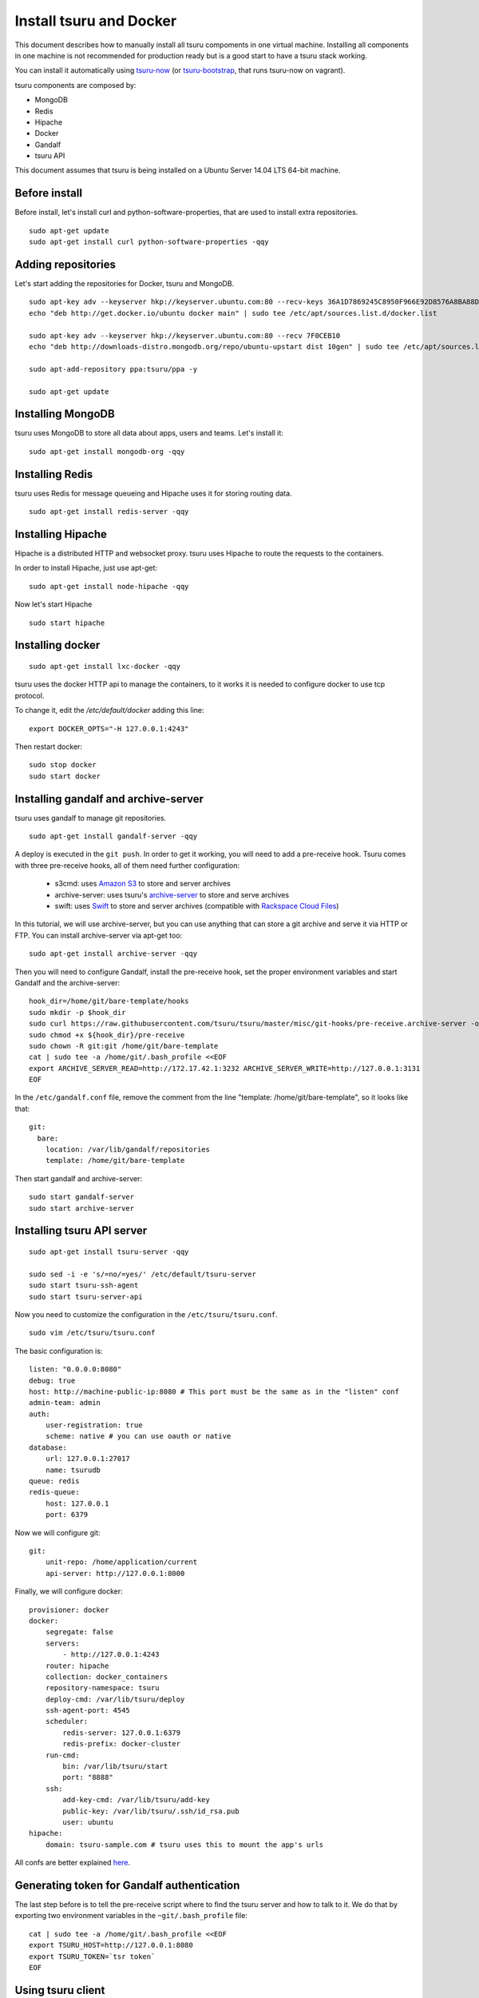 .. Copyright 2014 tsuru authors. All rights reserved.
   Use of this source code is governed by a BSD-style
   license that can be found in the LICENSE file.

++++++++++++++++++++++++
Install tsuru and Docker
++++++++++++++++++++++++

This document describes how to manually install all tsuru compoments in one
virtual machine. Installing all components in one machine is not recommended
for production ready but is a good start to have a tsuru stack working.

You can install it automatically using `tsuru-now
<https://github.com/tsuru/now>`_ (or `tsuru-bootstrap
<https://github.com/tsuru/tsuru-bootstrap>`_, that runs tsuru-now on vagrant).

tsuru components are composed by:

* MongoDB
* Redis
* Hipache
* Docker
* Gandalf
* tsuru API

This document assumes that tsuru is being installed on a Ubuntu Server 14.04
LTS 64-bit machine.

Before install
==============

Before install, let's install curl and python-software-properties, that are
used to install extra repositories.

.. highlight:: bash

::

    sudo apt-get update
    sudo apt-get install curl python-software-properties -qqy

Adding repositories
===================

Let's start adding the repositories for Docker, tsuru and MongoDB.

.. highlight:: bash

::

    sudo apt-key adv --keyserver hkp://keyserver.ubuntu.com:80 --recv-keys 36A1D7869245C8950F966E92D8576A8BA88D21E9
    echo "deb http://get.docker.io/ubuntu docker main" | sudo tee /etc/apt/sources.list.d/docker.list

    sudo apt-key adv --keyserver hkp://keyserver.ubuntu.com:80 --recv 7F0CEB10
    echo "deb http://downloads-distro.mongodb.org/repo/ubuntu-upstart dist 10gen" | sudo tee /etc/apt/sources.list.d/mongodb.list

    sudo apt-add-repository ppa:tsuru/ppa -y

    sudo apt-get update


Installing MongoDB
==================

tsuru uses MongoDB to store all data about apps, users and teams. Let's install it:

.. highlight:: bash

::


    sudo apt-get install mongodb-org -qqy

Installing Redis
================

tsuru uses Redis for message queueing and Hipache uses it for storing routing
data.

.. highlight:: bash

::

    sudo apt-get install redis-server -qqy

Installing Hipache
==================

Hipache is a distributed HTTP and websocket proxy. tsuru uses Hipache to route
the requests to the containers.

In order to install Hipache, just use apt-get:

.. highlight:: bash

::

    sudo apt-get install node-hipache -qqy

Now let's start Hipache

.. highlight:: bash

::

    sudo start hipache

Installing docker
=================

.. highlight:: bash

::

    sudo apt-get install lxc-docker -qqy

tsuru uses the docker HTTP api to manage the containers, to it works it is needed to
configure docker to use tcp protocol.

To change it, edit the `/etc/default/docker` adding this line:

.. highlight:: bash

::

    export DOCKER_OPTS="-H 127.0.0.1:4243"

Then restart docker:

.. highlight:: bash

::

    sudo stop docker
    sudo start docker

Installing gandalf and archive-server
=====================================

tsuru uses gandalf to manage git repositories.

.. highlight:: bash

::

    sudo apt-get install gandalf-server -qqy

A deploy is executed in the ``git push``. In order to get it working, you will
need to add a pre-receive hook. Tsuru comes with three pre-receive hooks, all
of them need further configuration:

    * s3cmd: uses `Amazon S3 <https://s3.amazonaws.com>`_ to store and server
      archives
    * archive-server: uses tsuru's `archive-server
      <https://github.com/tsuru/archive-server>`_ to store and serve archives
    * swift: uses `Swift <http://swift.openstack.org>`_ to store and server
      archives (compatible with `Rackspace Cloud Files
      <http://www.rackspace.com/cloud/files/>`_)

In this tutorial, we will use archive-server, but you can use anything that can
store a git archive and serve it via HTTP or FTP. You can install
archive-server via apt-get too:

.. highlight:: bash

::

    sudo apt-get install archive-server -qqy

Then you will need to configure Gandalf, install the pre-receive hook, set the
proper environment variables and start Gandalf and the archive-server:

.. highlight:: bash

::

    hook_dir=/home/git/bare-template/hooks
    sudo mkdir -p $hook_dir
    sudo curl https://raw.githubusercontent.com/tsuru/tsuru/master/misc/git-hooks/pre-receive.archive-server -o ${hook_dir}/pre-receive
    sudo chmod +x ${hook_dir}/pre-receive
    sudo chown -R git:git /home/git/bare-template
    cat | sudo tee -a /home/git/.bash_profile <<EOF
    export ARCHIVE_SERVER_READ=http://172.17.42.1:3232 ARCHIVE_SERVER_WRITE=http://127.0.0.1:3131
    EOF

In the ``/etc/gandalf.conf`` file, remove the comment from the line "template:
/home/git/bare-template", so it looks like that:

.. highlight:: yaml

::

    git:
      bare:
        location: /var/lib/gandalf/repositories
        template: /home/git/bare-template

Then start gandalf and archive-server:

.. highlight:: bash

::

    sudo start gandalf-server
    sudo start archive-server

Installing tsuru API server
===========================

.. highlight:: bash

::

    sudo apt-get install tsuru-server -qqy

    sudo sed -i -e 's/=no/=yes/' /etc/default/tsuru-server
    sudo start tsuru-ssh-agent
    sudo start tsuru-server-api

Now you need to customize the configuration in the ``/etc/tsuru/tsuru.conf``.

.. highlight:: bash

::

    sudo vim /etc/tsuru/tsuru.conf


The basic configuration is:

::

    listen: "0.0.0.0:8080"
    debug: true
    host: http://machine-public-ip:8080 # This port must be the same as in the "listen" conf
    admin-team: admin
    auth:
        user-registration: true
        scheme: native # you can use oauth or native
    database:
        url: 127.0.0.1:27017
        name: tsurudb
    queue: redis
    redis-queue:
        host: 127.0.0.1
        port: 6379


Now we will configure git:

::

    git:
        unit-repo: /home/application/current
        api-server: http://127.0.0.1:8000

Finally, we will configure docker:

::

    provisioner: docker
    docker:
        segregate: false
        servers:
            - http://127.0.0.1:4243
        router: hipache
        collection: docker_containers
        repository-namespace: tsuru
        deploy-cmd: /var/lib/tsuru/deploy
        ssh-agent-port: 4545
        scheduler:
            redis-server: 127.0.0.1:6379
            redis-prefix: docker-cluster
        run-cmd:
            bin: /var/lib/tsuru/start
            port: "8888"
        ssh:
            add-key-cmd: /var/lib/tsuru/add-key
            public-key: /var/lib/tsuru/.ssh/id_rsa.pub
            user: ubuntu
    hipache:
        domain: tsuru-sample.com # tsuru uses this to mount the app's urls

All confs are better explained `here <../reference/config.html>`_.

Generating token for Gandalf authentication
===========================================

The last step before is to tell the pre-receive script where to find the tsuru
server and how to talk to it. We do that by exporting two environment variables
in the ``~git/.bash_profile`` file:

.. highlight:: bash

::

    cat | sudo tee -a /home/git/.bash_profile <<EOF
    export TSURU_HOST=http://127.0.0.1:8080
    export TSURU_TOKEN=`tsr token`
    EOF

Using tsuru client
==================

Congratulations! At this point you should have a working tsuru server running
on your machine, follow the :doc:`tsuru client usage guide
</reference/tsuru-client>` to start build your apps.

Installing platforms
====================

After creating the first user and the admin team, you can use the `tsuru-admin`
to install your preferred platform:

.. highlight:: bash

::

    tsuru-admin platform-add platform-name --dockerfile dockerfile-url

For example, Python:

.. highlight:: bash

::

    tsuru-admin platform-add python --dockerfile https://raw.githubusercontent.com/tsuru/basebuilder/master/python/Dockerfile


You can see the oficial tsuru dockerfiles here: https://github.com/tsuru/basebuilder.

:doc:`Here you can see more docs about tsuru-admin </reference/tsuru-admin>`.

Adding Services
===============

Here you will find a complete step-by-step example of how to install a mysql
service with tsuru: :doc:`Install and configure a MySQL service
</services/mysql-example>`.

DNS server
==========

You can integrate any DNS server with tsuru. :doc:`Here you can find an example
of using bind as a DNS forwarder </installing/dns-forwarders>`, integrated with
tsuru.
